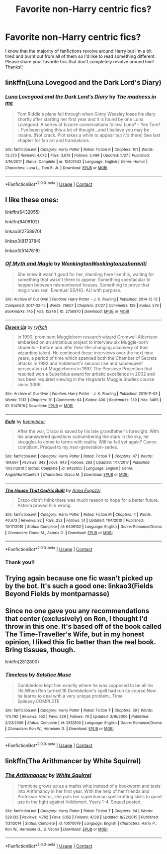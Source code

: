 #+TITLE: Favorite non-Harry centric fics?

* Favorite non-Harry centric fics?
:PROPERTIES:
:Author: greytoast7
:Score: 5
:DateUnix: 1600729982.0
:DateShort: 2020-Sep-22
:FlairText: Request
:END:
I know that the majority of fanfictions revolve around Harry but I'm a bit tired and burnt out from all of them so I'd like to read something different. Please share your favorite fics that don't completely revolve around him! Thanks!!


** linkffn(Luna Lovegood and the Dark Lord's Diary)
:PROPERTIES:
:Author: sailingg
:Score: 2
:DateUnix: 1600749581.0
:DateShort: 2020-Sep-22
:END:

*** [[https://www.fanfiction.net/s/12407442/1/][*/Luna Lovegood and the Dark Lord's Diary/*]] by [[https://www.fanfiction.net/u/6415261/The-madness-in-me][/The madness in me/]]

#+begin_quote
  Tom Riddle's plans fall through when Ginny Weasley loses his diary shortly after starting her first year and it is found by one Luna Lovegood. A series of bizarre conversations follow. Luna? - Yes Tom? - I've been giving this a lot of thought...and I believe you may be insane. (Not crack. Plot takes a while to appear but it's there) See last chapter for fan art and translations.
#+end_quote

^{/Site/:} ^{fanfiction.net} ^{*|*} ^{/Category/:} ^{Harry} ^{Potter} ^{*|*} ^{/Rated/:} ^{Fiction} ^{K} ^{*|*} ^{/Chapters/:} ^{101} ^{*|*} ^{/Words/:} ^{72,373} ^{*|*} ^{/Reviews/:} ^{4,072} ^{*|*} ^{/Favs/:} ^{3,876} ^{*|*} ^{/Follows/:} ^{3,499} ^{*|*} ^{/Updated/:} ^{5/27} ^{*|*} ^{/Published/:} ^{3/16/2017} ^{*|*} ^{/Status/:} ^{Complete} ^{*|*} ^{/id/:} ^{12407442} ^{*|*} ^{/Language/:} ^{English} ^{*|*} ^{/Genre/:} ^{Humor} ^{*|*} ^{/Characters/:} ^{Luna} ^{L.,} ^{Tom} ^{R.} ^{Jr.} ^{*|*} ^{/Download/:} ^{[[http://www.ff2ebook.com/old/ffn-bot/index.php?id=12407442&source=ff&filetype=epub][EPUB]]} ^{or} ^{[[http://www.ff2ebook.com/old/ffn-bot/index.php?id=12407442&source=ff&filetype=mobi][MOBI]]}

--------------

*FanfictionBot*^{2.0.0-beta} | [[https://github.com/FanfictionBot/reddit-ffn-bot/wiki/Usage][Usage]] | [[https://www.reddit.com/message/compose?to=tusing][Contact]]
:PROPERTIES:
:Author: FanfictionBot
:Score: 1
:DateUnix: 1600749608.0
:DateShort: 2020-Sep-22
:END:


** I like these ones:

linkffn(6432055)

linkffn(6406102)

linkao3(2758970)

linkao3(8173784)

linkao3(5147618)
:PROPERTIES:
:Author: jacdot
:Score: 1
:DateUnix: 1600766148.0
:DateShort: 2020-Sep-22
:END:

*** [[https://archiveofourown.org/works/2758970][*/Of Myth and Magic/*]] by [[https://www.archiveofourown.org/users/Wonkington/pseuds/Wonkington/users/Wonkington/pseuds/Wonkington/users/zaboraviti/pseuds/zaboraviti][/WonkingtonWonkingtonzaboraviti/]]

#+begin_quote
  She knew it wasn't good for her, standing here like this, waiting for something that wasn't there to appear. Something spectacular to happen between misnumbered houses. Something to prove that magic was real. Eventual SS/HG. AU with purpose.
#+end_quote

^{/Site/:} ^{Archive} ^{of} ^{Our} ^{Own} ^{*|*} ^{/Fandom/:} ^{Harry} ^{Potter} ^{-} ^{J.} ^{K.} ^{Rowling} ^{*|*} ^{/Published/:} ^{2014-12-12} ^{*|*} ^{/Completed/:} ^{2017-02-15} ^{*|*} ^{/Words/:} ^{76607} ^{*|*} ^{/Chapters/:} ^{27/27} ^{*|*} ^{/Comments/:} ^{129} ^{*|*} ^{/Kudos/:} ^{579} ^{*|*} ^{/Bookmarks/:} ^{145} ^{*|*} ^{/Hits/:} ^{15246} ^{*|*} ^{/ID/:} ^{2758970} ^{*|*} ^{/Download/:} ^{[[https://archiveofourown.org/downloads/2758970/Of%20Myth%20and%20Magic.epub?updated_at=1589278217][EPUB]]} ^{or} ^{[[https://archiveofourown.org/downloads/2758970/Of%20Myth%20and%20Magic.mobi?updated_at=1589278217][MOBI]]}

--------------

[[https://archiveofourown.org/works/5147618][*/Eleven Up/*]] by [[https://www.archiveofourown.org/users/ryfkah/pseuds/ryfkah][/ryfkah/]]

#+begin_quote
  In 1990, prominent Muggleborn research wizard Cromwell Albertson embarked on an ambitious project to interview six Muggle-born students -- before and after their life-changing discovery of their wizarding talent. He continued these interviews over the next nine years, a period of time which spanned both the Chamber of Secrets attacks in 1992 and Voldemort's second rise and subsequent persecution of Muggleborns in 1997. The Pensieve Projection that resulted won a Superbius award for artistic excellence in 2002 and has been required viewing in the Hogwarts Muggle Studies course since 2008.
#+end_quote

^{/Site/:} ^{Archive} ^{of} ^{Our} ^{Own} ^{*|*} ^{/Fandom/:} ^{Harry} ^{Potter} ^{-} ^{J.} ^{K.} ^{Rowling} ^{*|*} ^{/Published/:} ^{2015-11-05} ^{*|*} ^{/Words/:} ^{7313} ^{*|*} ^{/Chapters/:} ^{1/1} ^{*|*} ^{/Comments/:} ^{64} ^{*|*} ^{/Kudos/:} ^{400} ^{*|*} ^{/Bookmarks/:} ^{139} ^{*|*} ^{/Hits/:} ^{3465} ^{*|*} ^{/ID/:} ^{5147618} ^{*|*} ^{/Download/:} ^{[[https://archiveofourown.org/downloads/5147618/Eleven%20Up.epub?updated_at=1584965217][EPUB]]} ^{or} ^{[[https://archiveofourown.org/downloads/5147618/Eleven%20Up.mobi?updated_at=1584965217][MOBI]]}

--------------

[[https://www.fanfiction.net/s/6432055/1/][*/Exile/*]] by [[https://www.fanfiction.net/u/833356/bennybear][/bennybear/]]

#+begin_quote
  After the war, Draco is saved by his late grandfather's foresight. With his unanswered questions outnumbering the stars in the sky, he struggles to come to terms with reality. Will he fail yet again? Canon compliant. Prequel to my next-generation-series.
#+end_quote

^{/Site/:} ^{fanfiction.net} ^{*|*} ^{/Category/:} ^{Harry} ^{Potter} ^{*|*} ^{/Rated/:} ^{Fiction} ^{T} ^{*|*} ^{/Chapters/:} ^{47} ^{*|*} ^{/Words/:} ^{184,697} ^{*|*} ^{/Reviews/:} ^{342} ^{*|*} ^{/Favs/:} ^{443} ^{*|*} ^{/Follows/:} ^{292} ^{*|*} ^{/Updated/:} ^{1/17/2017} ^{*|*} ^{/Published/:} ^{10/27/2010} ^{*|*} ^{/Status/:} ^{Complete} ^{*|*} ^{/id/:} ^{6432055} ^{*|*} ^{/Language/:} ^{English} ^{*|*} ^{/Genre/:} ^{Angst/Hurt/Comfort} ^{*|*} ^{/Characters/:} ^{Draco} ^{M.} ^{*|*} ^{/Download/:} ^{[[http://www.ff2ebook.com/old/ffn-bot/index.php?id=6432055&source=ff&filetype=epub][EPUB]]} ^{or} ^{[[http://www.ff2ebook.com/old/ffn-bot/index.php?id=6432055&source=ff&filetype=mobi][MOBI]]}

--------------

[[https://www.fanfiction.net/s/6406102/1/][*/The House That Cedric Built/*]] by [[https://www.fanfiction.net/u/852780/Anna-Fugazzi][/Anna Fugazzi/]]

#+begin_quote
  Draco didn't think there was much reason to hope for a better future. Astoria proved him wrong.
#+end_quote

^{/Site/:} ^{fanfiction.net} ^{*|*} ^{/Category/:} ^{Harry} ^{Potter} ^{*|*} ^{/Rated/:} ^{Fiction} ^{M} ^{*|*} ^{/Chapters/:} ^{4} ^{*|*} ^{/Words/:} ^{40,673} ^{*|*} ^{/Reviews/:} ^{82} ^{*|*} ^{/Favs/:} ^{252} ^{*|*} ^{/Follows/:} ^{51} ^{*|*} ^{/Updated/:} ^{11/4/2010} ^{*|*} ^{/Published/:} ^{10/17/2010} ^{*|*} ^{/Status/:} ^{Complete} ^{*|*} ^{/id/:} ^{6406102} ^{*|*} ^{/Language/:} ^{English} ^{*|*} ^{/Genre/:} ^{Romance/Drama} ^{*|*} ^{/Characters/:} ^{Draco} ^{M.,} ^{Astoria} ^{G.} ^{*|*} ^{/Download/:} ^{[[http://www.ff2ebook.com/old/ffn-bot/index.php?id=6406102&source=ff&filetype=epub][EPUB]]} ^{or} ^{[[http://www.ff2ebook.com/old/ffn-bot/index.php?id=6406102&source=ff&filetype=mobi][MOBI]]}

--------------

*FanfictionBot*^{2.0.0-beta} | [[https://github.com/FanfictionBot/reddit-ffn-bot/wiki/Usage][Usage]] | [[https://www.reddit.com/message/compose?to=tusing][Contact]]
:PROPERTIES:
:Author: FanfictionBot
:Score: 1
:DateUnix: 1600766197.0
:DateShort: 2020-Sep-22
:END:


*** Thank you!!
:PROPERTIES:
:Author: greytoast7
:Score: 1
:DateUnix: 1600775909.0
:DateShort: 2020-Sep-22
:END:


** Trying again because one fic wasn't picked up by the bot. It's such a good one: linkao3(Fields Beyond Fields by montparnasse)
:PROPERTIES:
:Author: jacdot
:Score: 1
:DateUnix: 1600766369.0
:DateShort: 2020-Sep-22
:END:


** Since no one gave you any recommendations that center (exclusively) on Ron, I thought I'd throw in this one. It's based off of the book called The Time-Traveller's Wife, but in my honest opinion, I liked this fic better than the real book. Bring tissues, though.

linkffn(2812800)
:PROPERTIES:
:Author: 62612082460
:Score: 1
:DateUnix: 1600823777.0
:DateShort: 2020-Sep-23
:END:

*** [[https://www.fanfiction.net/s/2812800/1/][*/Timeless/*]] by [[https://www.fanfiction.net/u/900634/Solstice-Muse][/Solstice Muse/]]

#+begin_quote
  Dumbledore kept him exactly where he was supposed to be all his life.When Ron turned 18 Dumbledore's spell had run its course.Now he learns to deal with a very unique problem...Time Epilepsy.COMPLETE
#+end_quote

^{/Site/:} ^{fanfiction.net} ^{*|*} ^{/Category/:} ^{Harry} ^{Potter} ^{*|*} ^{/Rated/:} ^{Fiction} ^{T} ^{*|*} ^{/Chapters/:} ^{39} ^{*|*} ^{/Words/:} ^{170,792} ^{*|*} ^{/Reviews/:} ^{552} ^{*|*} ^{/Favs/:} ^{329} ^{*|*} ^{/Follows/:} ^{76} ^{*|*} ^{/Updated/:} ^{3/16/2006} ^{*|*} ^{/Published/:} ^{2/22/2006} ^{*|*} ^{/Status/:} ^{Complete} ^{*|*} ^{/id/:} ^{2812800} ^{*|*} ^{/Language/:} ^{English} ^{*|*} ^{/Genre/:} ^{Romance/Drama} ^{*|*} ^{/Characters/:} ^{Ron} ^{W.,} ^{Hermione} ^{G.} ^{*|*} ^{/Download/:} ^{[[http://www.ff2ebook.com/old/ffn-bot/index.php?id=2812800&source=ff&filetype=epub][EPUB]]} ^{or} ^{[[http://www.ff2ebook.com/old/ffn-bot/index.php?id=2812800&source=ff&filetype=mobi][MOBI]]}

--------------

*FanfictionBot*^{2.0.0-beta} | [[https://github.com/FanfictionBot/reddit-ffn-bot/wiki/Usage][Usage]] | [[https://www.reddit.com/message/compose?to=tusing][Contact]]
:PROPERTIES:
:Author: FanfictionBot
:Score: 1
:DateUnix: 1600823796.0
:DateShort: 2020-Sep-23
:END:


** linkffn(The Arithmancer by White Squirrel)
:PROPERTIES:
:Author: Vulcan_Raven_Claw
:Score: 0
:DateUnix: 1600784611.0
:DateShort: 2020-Sep-22
:END:

*** [[https://www.fanfiction.net/s/10070079/1/][*/The Arithmancer/*]] by [[https://www.fanfiction.net/u/5339762/White-Squirrel][/White Squirrel/]]

#+begin_quote
  Hermione grows up as a maths whiz instead of a bookworm and tests into Arithmancy in her first year. With the help of her friends and Professor Vector, she puts her superhuman spellcrafting skills to good use in the fight against Voldemort. Years 1-4. Sequel posted.
#+end_quote

^{/Site/:} ^{fanfiction.net} ^{*|*} ^{/Category/:} ^{Harry} ^{Potter} ^{*|*} ^{/Rated/:} ^{Fiction} ^{T} ^{*|*} ^{/Chapters/:} ^{84} ^{*|*} ^{/Words/:} ^{529,133} ^{*|*} ^{/Reviews/:} ^{4,762} ^{*|*} ^{/Favs/:} ^{6,152} ^{*|*} ^{/Follows/:} ^{4,138} ^{*|*} ^{/Updated/:} ^{8/22/2015} ^{*|*} ^{/Published/:} ^{1/31/2014} ^{*|*} ^{/Status/:} ^{Complete} ^{*|*} ^{/id/:} ^{10070079} ^{*|*} ^{/Language/:} ^{English} ^{*|*} ^{/Characters/:} ^{Harry} ^{P.,} ^{Ron} ^{W.,} ^{Hermione} ^{G.,} ^{S.} ^{Vector} ^{*|*} ^{/Download/:} ^{[[http://www.ff2ebook.com/old/ffn-bot/index.php?id=10070079&source=ff&filetype=epub][EPUB]]} ^{or} ^{[[http://www.ff2ebook.com/old/ffn-bot/index.php?id=10070079&source=ff&filetype=mobi][MOBI]]}

--------------

*FanfictionBot*^{2.0.0-beta} | [[https://github.com/FanfictionBot/reddit-ffn-bot/wiki/Usage][Usage]] | [[https://www.reddit.com/message/compose?to=tusing][Contact]]
:PROPERTIES:
:Author: FanfictionBot
:Score: 1
:DateUnix: 1600784635.0
:DateShort: 2020-Sep-22
:END:
